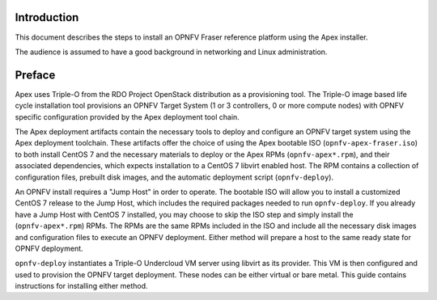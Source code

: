 Introduction
============

This document describes the steps to install an OPNFV Fraser reference
platform using the Apex installer.

The audience is assumed to have a good background in networking
and Linux administration.

Preface
=======

Apex uses Triple-O from the RDO Project OpenStack distribution as a
provisioning tool. The Triple-O image based life cycle installation
tool provisions an OPNFV Target System (1 or 3 controllers, 0 or more
compute nodes) with OPNFV specific configuration provided by the Apex
deployment tool chain.

The Apex deployment artifacts contain the necessary tools to deploy and
configure an OPNFV target system using the Apex deployment toolchain.
These artifacts offer the choice of using the Apex bootable ISO
(``opnfv-apex-fraser.iso``) to both install CentOS 7 and the
necessary materials to deploy or the Apex RPMs (``opnfv-apex*.rpm``),
and their associated dependencies, which expects installation to a
CentOS 7 libvirt enabled host. The RPM contains a collection of
configuration files, prebuilt disk images, and the automatic deployment
script (``opnfv-deploy``).

An OPNFV install requires a "Jump Host" in order to operate.  The bootable
ISO will allow you to install a customized CentOS 7 release to the Jump Host,
which includes the required packages needed to run ``opnfv-deploy``.
If you already have a Jump Host with CentOS 7 installed, you may choose to
skip the ISO step and simply install the (``opnfv-apex*.rpm``) RPMs. The RPMs
are the same RPMs included in the ISO and include all the necessary disk
images and configuration files to execute an OPNFV deployment. Either method
will prepare a host to the same ready state for OPNFV deployment.

``opnfv-deploy`` instantiates a Triple-O Undercloud VM server using libvirt
as its provider.  This VM is then configured and used to provision the
OPNFV target deployment.  These nodes can be either virtual or bare metal.
This guide contains instructions for installing either method.
